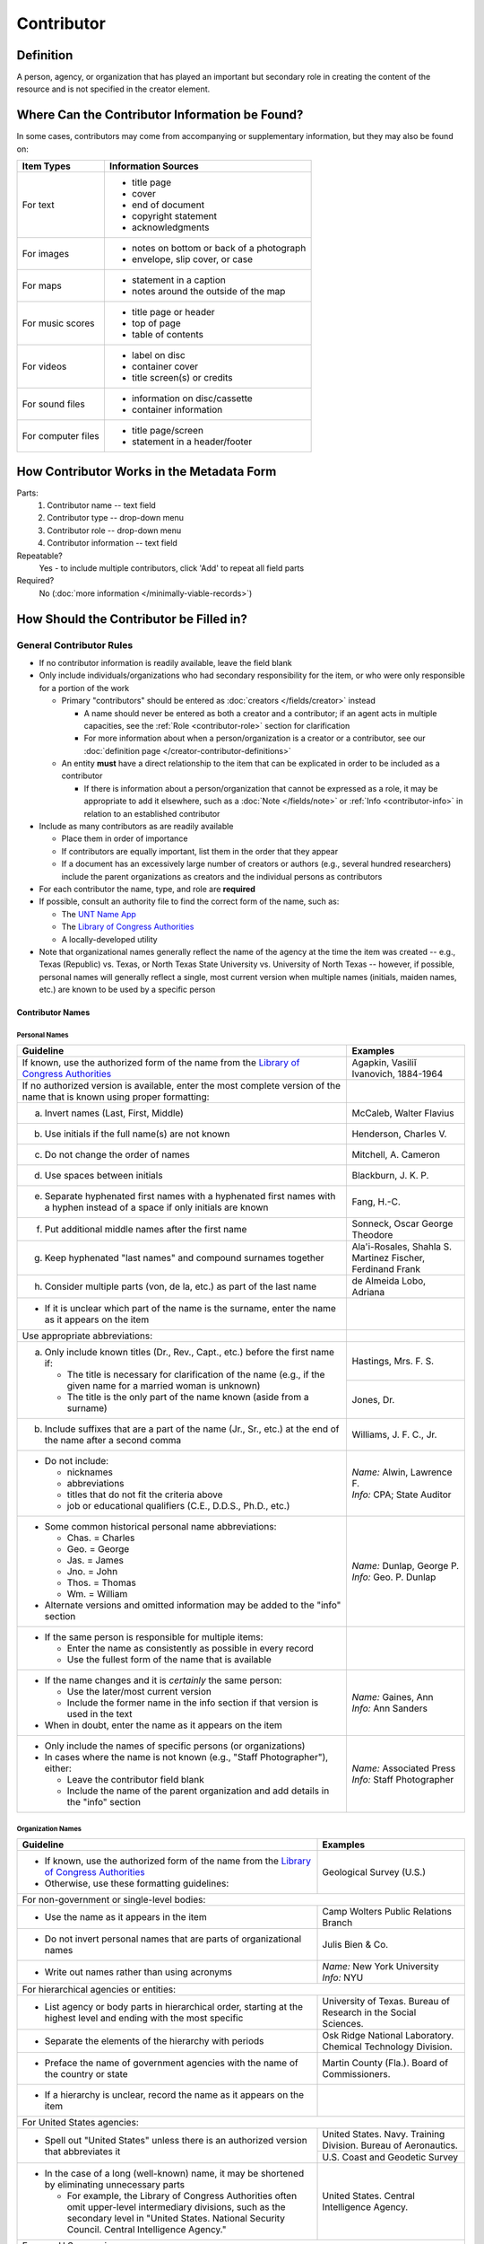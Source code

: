 ###########
Contributor
###########

.. _contributor-definition:

**********
Definition
**********

A person, agency, or organization that has played an important but secondary role in creating the content of the resource and is not specified in the creator element.

.. _contributor-sources:

***********************************************
Where Can the Contributor Information be Found?
***********************************************

In some cases, contributors may come from accompanying or supplementary information, but they may also be found on:

+---------------------------------------+-------------------------------------------------------+
|**Item Types**                         |**Information Sources**                                |
+=======================================+=======================================================+
|For text                               |- title page                                           |
|                                       |- cover                                                |
|                                       |- end of document                                      |
|                                       |- copyright statement                                  |
|                                       |- acknowledgments                                      |
+---------------------------------------+-------------------------------------------------------+
|For images                             |- notes on bottom or back of a photograph              |
|                                       |- envelope, slip cover, or case                        |
+---------------------------------------+-------------------------------------------------------+
|For maps                               |- statement in a caption                               |
|                                       |- notes around the outside of the map                  |
+---------------------------------------+-------------------------------------------------------+
|For music scores                       |- title page or header                                 |
|                                       |- top of page                                          |
|                                       |- table of contents                                    |
+---------------------------------------+-------------------------------------------------------+
|For videos                             |- label on disc                                        |
|                                       |- container cover                                      |
|                                       |- title screen(s) or credits                           |
+---------------------------------------+-------------------------------------------------------+
|For sound files                        |- information on disc/cassette                         |
|                                       |- container information                                |
+---------------------------------------+-------------------------------------------------------+
|For computer files                     |- title page/screen                                    |
|                                       |- statement in a header/footer                         |
+---------------------------------------+-------------------------------------------------------+


.. _contributor-form:

******************************************
How Contributor Works in the Metadata Form
******************************************

.. image:: ../_static/images/edit-contributor.png
   :alt: Screenshot of contributor element in metadata editing system.

Parts:
    #.  Contributor name -- text field
    #.  Contributor type -- drop-down menu
    #.  Contributor role -- drop-down menu
    #.  Contributor information -- text field

Repeatable?
	Yes - to include multiple contributors, click 'Add' to repeat all field parts

Required?
	 No (:doc:`more information </minimally-viable-records>`)


.. _contributor-fill:

****************************************
How Should the Contributor be Filled in?
****************************************

General Contributor Rules
=========================

-   If no contributor information is readily available, leave the field blank
-   Only include individuals/organizations who had secondary
    responsibility for the item, or who were only responsible for a portion of the work
    
    -   Primary "contributors" should be entered as :doc:`creators </fields/creator>` instead
        
        -   A name should never be entered as both a creator and a
            contributor; if an agent acts in multiple capacities, see
            the :ref:`Role <contributor-role>` section for clarification
        -   For more information about when a person/organization is a
            creator or a contributor, see our :doc:`definition page </creator-contributor-definitions>`
            
    -   An entity **must** have a direct relationship to the item that
        can be explicated in order to be included as a contributor
        
        -   If there is information about a person/organization that
            cannot be expressed as a role, it may be appropriate to add
            it elsewhere, such as a :doc:`Note </fields/note>` or :ref:`Info <contributor-info>` in relation to
            an established contributor
            
-   Include as many contributors as are readily available

    -   Place them in order of importance
    -   If contributors are equally important, list them in the order that they appear
    -   If a document has an excessively large number of creators or
        authors (e.g., several hundred researchers) include the parent
        organizations as creators and the individual persons as
        contributors
        
-   For each contributor the name, type, and role are **required**
-   If possible, consult an authority file to find the correct form of
    the name, such as:
    
    -   The `UNT Name App <https://digital2.library.unt.edu/name/>`_
    -   The `Library of Congress Authorities <https://id.loc.gov>`__
    -   A locally-developed utility
    
-   Note that organizational names generally reflect the name of the agency at
    the time the item was created -- e.g., Texas (Republic) vs. Texas, or North
    Texas State University vs. University of North Texas -- however, if possible,
    personal names will generally reflect a single, most current version when
    multiple names (initials, maiden names, etc.) are known to be used by a
    specific person
    
    
Contributor Names
-----------------

.. _contributor-name-per:

Personal Names
^^^^^^^^^^^^^^

+-----------------------------------------------------------+---------------------------------------+
| **Guideline**                                             | **Examples**                          |
+===========================================================+=======================================+
|If known, use the authorized form of the name from the     |Agapkin, Vasiliĭ Ivanovich, 1884-1964  |
|`Library of Congress Authorities <https://id.loc.gov>`__   |                                       |
+-----------------------------------------------------------+---------------------------------------+
|If no authorized version is available, enter the most      |                                       |
|complete version of the name that is known using proper    |                                       |
|formatting:                                                |                                       |
+-----------------------------------------------------------+---------------------------------------+
|   a.  Invert names (Last, First, Middle)                  |McCaleb, Walter Flavius                |
+-----------------------------------------------------------+---------------------------------------+
|   b.  Use initials if the full name(s) are not known      |Henderson, Charles V.                  |
+-----------------------------------------------------------+---------------------------------------+
|   c.  Do not change the order of names                    |Mitchell, A. Cameron                   |
+-----------------------------------------------------------+---------------------------------------+
|   d.  Use spaces between initials                         |Blackburn, J. K. P.                    |
+-----------------------------------------------------------+---------------------------------------+
|   e.  Separate hyphenated first names with a hyphenated   |Fang, H.-C.                            |
|       first names with a hyphen instead of a space if only|                                       |
|       initials are known                                  |                                       |
+-----------------------------------------------------------+---------------------------------------+
|   f.  Put additional middle names after the first name    |Sonneck, Oscar George Theodore         |
+-----------------------------------------------------------+---------------------------------------+
|   g.  Keep hyphenated "last names" and compound surnames  | | Ala'i-Rosales, Shahla S.            |
|       together                                            | | Martinez Fischer, Ferdinand Frank   |
+-----------------------------------------------------------+---------------------------------------+
|   h.  Consider multiple parts (von, de la, etc.) as part  |de Almeida Lobo, Adriana               |
|       of the last name                                    |                                       |
+-----------------------------------------------------------+---------------------------------------+
|-  If it is unclear which part of the name is the surname, |                                       |
|   enter the name as it appears on the item                |                                       |
+-----------------------------------------------------------+---------------------------------------+
|Use appropriate abbreviations:                             |                                       |
+-----------------------------------------------------------+---------------------------------------+
|   a.  Only include known titles (Dr., Rev., Capt., etc.)  |Hastings, Mrs. F. S.                   |
|       before the first name if:                           +---------------------------------------+
|                                                           |Jones, Dr.                             |
|       -   The title is necessary for clarification of the |                                       |
|           name (e.g., if the given name for a married     |                                       |
|           woman is unknown)                               |                                       |
|       -   The title is the only part of the name known    |                                       |
|           (aside from a surname)                          |                                       |
+-----------------------------------------------------------+---------------------------------------+
|   b.  Include suffixes that are a part of the name (Jr.,  |Williams, J. F. C., Jr.                |
|       Sr., etc.) at the end of the name after a second    |                                       |
|       comma                                               |                                       |
+-----------------------------------------------------------+---------------------------------------+
|-  Do not include:                                         | | *Name:* Alwin, Lawrence F.          |
|                                                           | | *Info:* CPA; State Auditor          |
|   -   nicknames                                           |                                       |
|   -   abbreviations                                       |                                       |
|   -   titles that do not fit the criteria above           |                                       |
|   -   job or educational qualifiers (C.E., D.D.S., Ph.D., |                                       |
|       etc.)                                               |                                       |
+-----------------------------------------------------------+---------------------------------------+
|-  Some common historical personal name abbreviations:     | | *Name:* Dunlap, George P.           |
|                                                           | | *Info:* Geo. P. Dunlap              |
|   -   Chas. = Charles                                     |                                       |
|   -   Geo. = George                                       |                                       |
|   -   Jas. = James                                        |                                       |
|   -   Jno. = John                                         |                                       |
|   -   Thos. = Thomas                                      |                                       |
|   -   Wm. = William                                       |                                       |
|                                                           |                                       |
|-  Alternate versions and omitted information may be added |                                       |
|   to the "info" section                                   |                                       |
+-----------------------------------------------------------+---------------------------------------+
|-  If the same person is responsible for multiple items:   |                                       |
|                                                           |                                       |
|   -   Enter the name as consistently as possible in every |                                       |
|       record                                              |                                       |
|   -   Use the fullest form of the name that is available  |                                       |
+-----------------------------------------------------------+---------------------------------------+
|-  If the name changes and it is *certainly* the same      | | *Name:* Gaines, Ann                 |
|   person:                                                 | | *Info:* Ann Sanders                 |
|                                                           |                                       |
|   -   Use the later/most current version                  |                                       |
|   -   Include the former name in the info section if that |                                       |
|       version is used in the text                         |                                       |
|                                                           |                                       |
|-  When in doubt, enter the name as it appears on the item |                                       |
+-----------------------------------------------------------+---------------------------------------+
|-  Only include the names of specific persons (or          | | *Name:* Associated Press            |
|   organizations)                                          | | *Info:* Staff Photographer          |
|-  In cases where the name is not known (e.g., "Staff      |                                       |
|   Photographer"), either:                                 |                                       |
|                                                           |                                       |
|   -   Leave the contributor field blank                   |                                       |
|   -   Include the name of the parent organization and add |                                       |
|       details in the "info" section                       |                                       |
+-----------------------------------------------------------+---------------------------------------+

.. _contributor-name-org:

Organization Names
^^^^^^^^^^^^^^^^^^

+-----------------------------------------------------------+---------------------------------------+
| **Guideline**                                             | **Examples**                          |
+===========================================================+=======================================+
|-  If known, use the authorized form of the name from the  |Geological Survey (U.S.)               |
|   `Library of Congress Authorities <https://id.loc.gov/>`_|                                       |
|-  Otherwise, use these formatting guidelines:             |                                       |
+-----------------------------------------------------------+---------------------------------------+
|For non-government or single-level bodies:                                                         |
+-----------------------------------------------------------+---------------------------------------+
|-  Use the name as it appears in the item                  |Camp Wolters Public Relations Branch   |
+-----------------------------------------------------------+---------------------------------------+
|-  Do not invert personal names that are parts of          |Julis Bien & Co.                       |
|   organizational names                                    |                                       |
+-----------------------------------------------------------+---------------------------------------+
|-  Write out names rather than using acronyms              | | *Name:* New York University         |
|                                                           | | *Info:* NYU                         |
+-----------------------------------------------------------+---------------------------------------+
|For hierarchical agencies or entities:                                                             |
+-----------------------------------------------------------+---------------------------------------+
|-  List agency or body parts in hierarchical order,        |University of Texas. Bureau of Research|
|   starting at the highest level and ending with the most  |in the Social Sciences.                |
|   specific                                                |                                       |
+-----------------------------------------------------------+---------------------------------------+
|-  Separate the elements of the hierarchy with periods     |Osk Ridge National Laboratory. Chemical|
|                                                           |Technology Division.                   |
+-----------------------------------------------------------+---------------------------------------+
|-  Preface the name of government agencies with the name of|Martin County (Fla.). Board of         |
|   the country or state                                    |Commissioners.                         |
+-----------------------------------------------------------+---------------------------------------+
|-  If a hierarchy is unclear, record the name as it appears|                                       |
|   on the item                                             |                                       |
+-----------------------------------------------------------+---------------------------------------+
|For United States agencies:                                                                        |
+-----------------------------------------------------------+---------------------------------------+
|-  Spell out "United States" unless there is an authorized |United States. Navy. Training Division.|
|   version that abbreviates it                             |Bureau of Aeronautics.                 |
|                                                           +---------------------------------------+
|                                                           |U.S. Coast and Geodetic Survey         |
+-----------------------------------------------------------+---------------------------------------+
|-  In the case of a long (well-known) name, it may be      |United States. Central Intelligence    |
|   shortened by eliminating unnecessary parts              |Agency.                                |
|                                                           |                                       |
|   -   For example, the Library of Congress Authorities    |                                       |
|       often omit upper-level intermediary divisions, such |                                       |
|       as the secondary level in "United States. National  |                                       |
|       Security Council. Central Intelligence Agency."     |                                       |
+-----------------------------------------------------------+---------------------------------------+
|For non-U.S. agencies:                                                                             |
+-----------------------------------------------------------+---------------------------------------+
|-  When using an authorized form of the name, it may be    | | *Name:* Han'guk Kich'o Kwahak Chiwŏn|
|   appropriate to add notes to the "info" section:         |   Yŏn'guwŏn                           |
|                                                           | | *Info:* Korea Basic Science         |
|   -   If the name is written in a language other than     |   Institute; Taejon, Republic of Korea|
|       English, add the English translation (if known)     +---------------------------------------+
|   -   If the name is written in English, additional forms |Instituto de Investigaciones Geológicas|
|       from the item may be added                          |(Chile)                                |
+-----------------------------------------------------------+---------------------------------------+
|-  If there is no authorized form, follow general          |Mexico. Secretaría de la Economia      |
|   formatting rules                                        |Nacional Direccion General de Minas y  |
|                                                           |Petoleo.                               |
+-----------------------------------------------------------+---------------------------------------+


.. _contributor-type:

Contributor Type
----------------

-   Choose the appropriate contributor type:

+-----------------------------------------------------------+---------------------------------------+
| **Guideline**                                             | **Examples**                          |
+===========================================================+=======================================+
|If the contributor is an individual                        |Personal                               |
+-----------------------------------------------------------+---------------------------------------+
|If the contributor is a company, organization, association,|Organization                           |
|agency, or other institution                               |                                       |
+-----------------------------------------------------------+---------------------------------------+
|If it is unclear whether the contributor name belongs to an|                                       |
|individual or an organization, use "Personal" and format   |                                       |
|the name appropriately                                     |                                       |
|                                                           |                                       |
|   -   (If it is important to document or clarify this     |                                       |
|       choice, use a Non-Display Note)                     |                                       |
+-----------------------------------------------------------+---------------------------------------+


-   In some rare and very specific cases, other options may apply:

+-----------------------------------------------------------+---------------------------------------+
| **Guideline**                                             | **Examples**                          |
+===========================================================+=======================================+
|If the contributor is a conference or other event that     |Event                                  |
|produces papers and materials (as an entity rather than    |                                       |
|named individual participants or a hosting organization)   |                                       |
|                                                           |                                       |
|   -   For example: a statement drafted by all members of a|                                       |
|       symposium or conference as part of the activities of|                                       |
|       the meeting                                         |                                       |
|   -   There are other ways to represent an event related  |                                       |
|       to the creation of an item, such as Source, when the|                                       |
|       event *itself* is not the contributor               |                                       |
+-----------------------------------------------------------+---------------------------------------+
|If the contributor is a computer program that generates    |Software                               |
|data or files independently                                |                                       |
|                                                           |                                       |
|   -   E.g.: an automatically-generated file created while |                                       |
|       a computer program was running                      |                                       |
+-----------------------------------------------------------+---------------------------------------+


.. _contributor-role:

Contributor Role
----------------

Entering Roles
^^^^^^^^^^^^^^

-   Choose the appropriate contributor role from the `controlled vocabulary <https://digital2.library.unt.edu/vocabularies/agent-qualifiers/>`_

+-----------------------------------------------------------+---------------------------------------+
| **Guideline**                                             | **Examples**                          |
+===========================================================+=======================================+
|If the role is not listed:                                                                         |
+-----------------------------------------------------------+---------------------------------------+
|-  Choose "Other"                                          | | *Name:* Caffey, Wiley L.            |
|-  Include clarification in the "Info" section             | | *Role:* Other                       |
|                                                           | | *Info:* Business Manager            |
+-----------------------------------------------------------+---------------------------------------+
|If more than one role applies to the contributor:                                                  |
+-----------------------------------------------------------+---------------------------------------+
|-  Choose the primary or most encompassing role (or the one| | *Name:* Etter, Amanda Perez         |
|   listed first)                                           | | *Role:* Editor                      |
|-  Explain the details in the info section                 | | *Info:* Managing Editor; Sponsor    |
+-----------------------------------------------------------+---------------------------------------+


Assigning Roles
^^^^^^^^^^^^^^^

-   Although the same list of roles is available for both creators and
    contributors, some roles will generally only apply to contributors:
    
    -   Agents who only had responsibility for a part, e.g., author of
        introduction, etc.; witness; consultant; expert
    -   Agents who had an indirect relationship, e.g., funder, sponsor,
        former owner, donor
    -   Additional explanation is on our contributor and contributor :doc:`definition page </creator-contributor-definitions>`
    
-   The role should describe the action that the agent took in creating
    the item and it may not align with job titles or credentials, for
    example:

+---------------+-----------------------------------------------------------+-------------------+---------------+------------------------------------------+
|               |Agents                                                     |Role               |Field          |Example                                   |
+===============+===========================================================+===================+===============+==========================================+
|"Director"     |director of a performance (film, play, concert, etc.)      |Director           |Creator        | | *Name:* Homer, Paula                   |
|               |                                                           |                   |               | | *Type:* Personal                       |
|               |                                                           |                   |               | | *Role:* Director                       |
|               |                                                           |                   |               | | *Info:* UNT Opera Theater              |
|               +-----------------------------------------------------------+-------------------+---------------+------------------------------------------+
|               |executive director of an agency with no apparent personal  |n/a                |Creator        | | *Name:* Texas. Department of           |
|               |contribution to the item                                   |                   |               |   Transportation.                        |
|               |                                                           |                   |               | | *Type:* Organization                   |
|               |                                                           |                   |               | | *Role:* Author                         |
|               |                                                           |                   |               | | *Info:* Phil Wilson, Executive Director|
|               +-----------------------------------------------------------+-------------------+---------------+------------------------------------------+
|               |executive director of an agency with a described or        |Author of          |Contributor    | | *Name:* Camargo, Gene                  |
|               |understandable role (e.g., author of transmittal letter)   |introduction, etc. |               | | *Type:* Personal                       |
|               |                                                           |(or another        |               | | *Role:* Author of introduction, etc.   |
|               |                                                           |appropriate role)  |               | | *Info:* Director of Building           |
|               |                                                           |                   |               |   Inspections                            |
+---------------+-----------------------------------------------------------+-------------------+---------------+------------------------------------------+
|"Performer"    |-  musician in a recital or concert                        |Performer          |Creator        | | *Name:* North Texas Wind Symphony      |
|               |-  actor in a play or movie                                |                   |               | | *Type:* Organization                   |
|               |                                                           |                   |               | | *Role:* Performer                      |
|               +-----------------------------------------------------------+-------------------+---------------+------------------------------------------+
|               |a person/organization that "performed" work or research    |Originator,        |Creator        | | *Name:* Quigg, Antonietta Salvatrice   |
|               |(aside from, or in addition to, specific person/s who      |Researcher, or     |               | | *Type:* Personal                       |
|               |authored a report or created some product of the work)     |another appropriate|               | | *Role:* Author                         |
|               |                                                           |role               +---------------+------------------------------------------+
|               |                                                           |                   |Contributor    | | *Name:* Texas Water Development Board  |
|               |                                                           |                   |               | | *Type:* Organization                   |
|               |                                                           |                   |               | | *Role:* Originator                     |
+---------------+-----------------------------------------------------------+-------------------+---------------+------------------------------------------+
|"Consultant"   |a consulting company or person that authors a report       |Author             |Creator        | | *Name:* Kerley, Gerald Irwin           |
|               |                                                           |                   |               | | *Type:* Personal                       |
|               |                                                           |                   |               | | *Role:* Author                         |
|               |                                                           |                   |               | | *Info:* Kerley Technical Consultant,   |
|               |                                                           |                   |               |   Appomattox, VA                         |
|               +-----------------------------------------------------------+-------------------+---------------+------------------------------------------+
|               |-  a consultant who provide information as a contribution  |Consultant         |Contributor    | | *Name:* Kanto, Leonard E.              |
|               |   to a report                                             |                   |               | | *Type:* Personal                       |
|               |-  a consultant who spoke during recorded/transcribed      |                   |               | | *Role:* Consultant                     |
|               |   proceedings (could also be an "expert" or "witness"     |                   |               | | *Info:* State of Texas Professional    |
|               |   depending on the context)                               |                   |               |   Engineer; Consultant Engineer          |
+---------------+-----------------------------------------------------------+-------------------+---------------+------------------------------------------+


.. _contributor-info:

Contributor Info
----------------
-   Info is not required as part of the contributor entry
-   This field is only for information about the contributor listed in or
    directly related to the object
-   The info field is not intended for biographies or lengthy descriptions of the agent
-   It is not necessary to do research to find information; this field
    is only used for readily-available notes


+-----------------------------------------------------------+---------------------------------------+
| **Guideline**                                             | **Examples**                          |
+===========================================================+=======================================+
|-  Include information that clarifies the role of the      |Consulting Engineer                    |
|   contributor, e.g.:                                      +---------------------------------------+
|                                                           |Trio for Piano, Violin and Cello in C  |
|   -   For composers, the name of the piece(s)             |Major, K. 548 (1788)                   |
|   -   For journals or compiled documents, the title(s) of +---------------------------------------+
|       pieces authored by the contributor                  |Baby Lore: The Why and Wherefore of It |
+-----------------------------------------------------------+---------------------------------------+
|-  Include other relevant information known about the      |Judge Sam'l A. Roberts                 |
|   contributor that relates to the object, such as:        |                                       |
|                                                           |                                       |
|   -   Additional forms of the contributor's name          +---------------------------------------+
|   -   Addresses                                           |LMSW; Manager, Purchased Health        |
|   -   Birth and death dates (not part of an authorized    |Services Unit                          |
|       name)                                               +---------------------------------------+
|   -   Organizational affiliations                         |Houston, Texas                         |
|   -   Other information associated with the name          |                                       |
+-----------------------------------------------------------+---------------------------------------+
|-  For an agency, the info may include:                    |CEA                                    |
|                                                           |                                       |
|   -   Persons associated with the organization who did not+---------------------------------------+
|       have another role (e.g., directors)                 |U.S. Department of the Interior, Bureau|
|   -   Acronyms, abbreviations, or alternative name forms  |of Mines                               |
|   -   Additional omitted hierarchical components (e.g.,   |                                       |
|       for some federal agencies)                          |                                       |
+-----------------------------------------------------------+---------------------------------------+
|-  There are no strict formatting requirements for info,   |Rev. R. G. Mood, M.A., D.D. ; Secretary|
|   but here are some suggestions:                          |and Editor of the North Texas          |
|                                                           |Conference                             |
|   -   List each name, fact, or statement individually and |                                       |
|       separate them with semicolons or periods            +---------------------------------------+
|   -   Use sentence form when relevant, or when taken      |"Under Four Flags on Texas Soil, By A. |
|       directly from the item                              |Garland Adair, Editor, The Mexia Daily |
|   -   Quotation marks may be used when quoting information|News"                                  |
|       directly from the item                              |                                       |
+-----------------------------------------------------------+---------------------------------------+


.. _contributor-examples:

***************
Other Examples:
***************

Book

    -   *Name:* Ben C. Jones & Co.
    -   *Type:* Organization
    -   *Role:* Printer
    -   *Information:* "Printers, Electrotypers and Binders, Austin."

Yearbook

    -   *Name:* Richards, Olan
    -   *Type:* Personal
    -   *Role:* Editor
    -   *Information:* Art Editor

    -   *Name:* American Beauty Cover Company
    -   *Type:* Organization
    -   *Role:* Artist

    -   *Name:* Abilene Printing and Stationery Company
    -   *Type:* Organization
    -   *Role:* Printer

    -   *Name:* Thurman's Studio
    -   *Type:* Organization
    -   *Role:* Photographer

    -   *Name:* Southwest Engraving Company
    -   *Type:* Organization
    -   *Role:* Engraver

Journal issue

    -   *Name:* Baldwin, Dan
    -   *Type:* Personal
    -   *Role:* Editor
    -   *Information:* Assistant Editor

    -   *Name:* Riddle, Peggy
    -   *Type:* Personal
    -   *Role:* Editor
    -   *Information:* Assistant Editor

Research report

    -   *Name:* Texas Water Development Board
    -   *Type:* Organization
    -   *Role:* Sponsor

    -   *Name:* Guadalupe-Blanco River Authority (Tex.)
    -   *Type:* Organization
    -   *Role:* Funder

    -   *Name:* Upper Guadalupe River Authority
    -   *Type:* Organization
    -   *Role:* Funder

    -   *Name:* Headwaters Groundswater Conservation District
    -   *Type:* Organization
    -   *Role:* Consultant

    -   *Name:* Cow Creek Groundwater Conservation District
    -   *Type:* Organization
    -   *Role:* Consultant

    -   *Name:* Kendall County Water Control and Improvement District \#1
    -   *Type:* Organization
    -   *Role:* Consultant

    -   *Name:* Kerr County (Tex.)
    -   *Type:* Organization
    -   *Role:* Consultant

    -   *Name:* Kendall County (Tex.)
    -   *Type:* Organization
    -   *Role:* Consultant

Map

    -   *Name:* United States. Bureau of Naval Personalnel. Educational Services Section.
    -   *Type:* Organization
    -   *Role:* Distributor
    -   *Information:* [United States.] Navy Dept. BuPers. Educational Services Section.; Navy distribution. Washington, D. C.

    -   *Name:* Harrison, Richard Edes
    -   *Type:* Personal
    -   *Role:* Cartographer
    -   *Information:* Base map for "Pacific War in the Air" drawn by Richard Edes Harrison. Copyright, Fortune.

    -   *Name:* United States. Office of Strategic Services.
    -   *Type:* Organization
    -   *Role:* Cartographer
    -   *Information:* Map of South Burma and Thailand "prepared in the R and A Branch, O.S.S."


Legal estate transfer

    -   *Name:* Sayles, Mary E.
    -   *Type:* Personal
    -   *Role:* Other
    -   *Information:* Transferee

    -   *Name:* Turnee, Sam
    -   *Type:* Personal
    -   *Role:* Author
    -   *Information:* Notary Public

    -   *Name:* Collins, E. H.
    -   *Type:* Personal
    -   *Role:* Witness

Dissertation

    -   *Name:* Wilhelm, Ronald
    -   *Type:* Personal
    -   *Role:* Chair or Major Professor
    -   *Information:* Major Professor

    -   *Name:* Ausbrooks, Carrie Y.
    -   *Type:* Personal
    -   *Role:* Committee member
    -   *Information:* Minor Professor

    -   *Name:* Cowart, Melinda
    -   *Type:* Personal
    -   *Role:* Committee member


Opera score

    -   *Name:* Harding, Bertita
    -   *Type:* Personal
    -   *Role:* Librettist

    -   *Name:* Ballenger, Kenneth L.
    -   *Type:* Personal
    -   *Role:* Author of introduction, etc.
    -   *Information:* Prof. Kenneth L. Ballenger; Author of synopsis (page ii).


.. _contributor-comments:

********
Comments
********

-   Name fields are connected to the `UNT Name App`_, which will try to
    match text against local authority files. Editors should always
    choose an authorized form from the list if it is available.
-   The contributor field is not constrained by the AACR2 practice of
    limiting contributors to three or fewer names. Include as many contributors
    as are readily available.
-   If the contributor and the publisher are the same, repeat the name in
    the :doc:`Publisher </fields/publisher>` element.
-   Individuals or organizations with greater or complete responsibility for creation
    of the intellectual content of the resource should be recorded in
    the :doc:`Creator </fields/creator>` element instead of the contributor
    element. Some examples of creators are author, editor, compiler, etc. (when applicable to the whole item)
-   The contributor roles come primarily from MARC `relator codes <http://www.loc.gov/marc/relators/relators.html>`_; not
    all of the Library of Congress roles are included in the UNT system
    and several local codes have been added to the UNT list.



.. _contributor-resources:

*********
Resources
*********


-   UNT Contributor Role `controlled vocabulary <https://digital2.library.unt.edu/vocabularies/agent-qualifiers/>`_
-   Contributor and Contributor Definitions :doc:`definition page </creator-contributor-definitions>` (how to choose which one to use)
-   `UNT Name App`_
-   Library of Congress

    - `Authorities <http://authorities.loc.gov>`__
    - `Linked Data Service <http://id.loc.gov/>`__

-   `OCLC Worldcat <http://www.worldcat.org/>`_
-   `Worldcat via FirstSearch <https://discover.library.unt.edu/catalog/b2247936>`_ (Accessible to UNT staff/students)

**More Guidelines:**

-   :doc:`Quick-Start Metadata Guide </guides/quick-start-guide>`
-   `Metadata Home <https://library.unt.edu/metadata/>`_